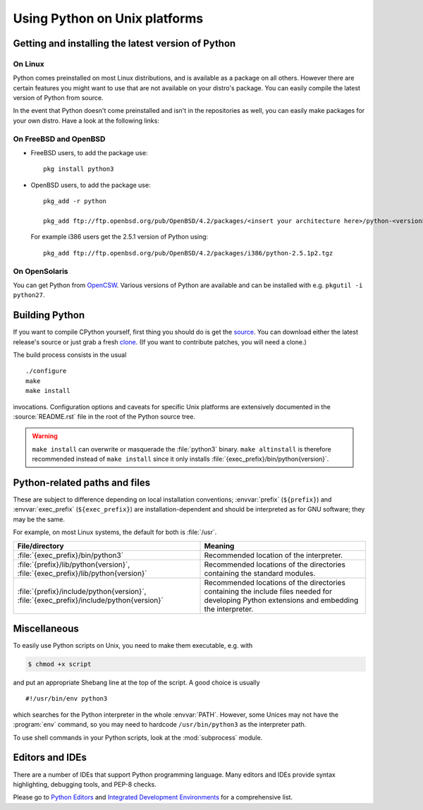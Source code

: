 .. highlightlang:: sh

.. _using-on-unix:

********************************
 Using Python on Unix platforms
********************************

.. sectionauthor:: Shriphani Palakodety


Getting and installing the latest version of Python
===================================================

On Linux
--------

Python comes preinstalled on most Linux distributions, and is available as a
package on all others.  However there are certain features you might want to use
that are not available on your distro's package.  You can easily compile the
latest version of Python from source.

In the event that Python doesn't come preinstalled and isn't in the repositories as
well, you can easily make packages for your own distro.  Have a look at the
following links:

.. seealso::

   https://www.debian.org/doc/manuals/maint-guide/first.en.html
      for Debian users
   https://en.opensuse.org/Portal:Packaging
      for OpenSuse users
   https://docs.fedoraproject.org/en-US/Fedora_Draft_Documentation/0.1/html/RPM_Guide/ch-creating-rpms.html
      for Fedora users
   http://www.slackbook.org/html/package-management-making-packages.html
      for Slackware users


On FreeBSD and OpenBSD
----------------------

* FreeBSD users, to add the package use::

     pkg install python3

* OpenBSD users, to add the package use::

     pkg_add -r python

     pkg_add ftp://ftp.openbsd.org/pub/OpenBSD/4.2/packages/<insert your architecture here>/python-<version>.tgz

  For example i386 users get the 2.5.1 version of Python using::

     pkg_add ftp://ftp.openbsd.org/pub/OpenBSD/4.2/packages/i386/python-2.5.1p2.tgz


On OpenSolaris
--------------

You can get Python from `OpenCSW <https://www.opencsw.org/>`_.  Various versions
of Python are available and can be installed with e.g. ``pkgutil -i python27``.


.. _building-python-on-unix:

Building Python
===============

If you want to compile CPython yourself, first thing you should do is get the
`source <https://www.python.org/downloads/source/>`_. You can download either the
latest release's source or just grab a fresh `clone
<https://devguide.python.org/setup/#getting-the-source-code>`_.  (If you want
to contribute patches, you will need a clone.)

The build process consists in the usual ::

   ./configure
   make
   make install

invocations. Configuration options and caveats for specific Unix platforms are
extensively documented in the :source:`README.rst` file in the root of the Python
source tree.

.. warning::

   ``make install`` can overwrite or masquerade the :file:`python3` binary.
   ``make altinstall`` is therefore recommended instead of ``make install``
   since it only installs :file:`{exec_prefix}/bin/python{version}`.


Python-related paths and files
==============================

These are subject to difference depending on local installation conventions;
:envvar:`prefix` (``${prefix}``) and :envvar:`exec_prefix` (``${exec_prefix}``)
are installation-dependent and should be interpreted as for GNU software; they
may be the same.

For example, on most Linux systems, the default for both is :file:`/usr`.

+-----------------------------------------------+------------------------------------------+
| File/directory                                | Meaning                                  |
+===============================================+==========================================+
| :file:`{exec_prefix}/bin/python3`             | Recommended location of the interpreter. |
+-----------------------------------------------+------------------------------------------+
| :file:`{prefix}/lib/python{version}`,         | Recommended locations of the directories |
| :file:`{exec_prefix}/lib/python{version}`     | containing the standard modules.         |
+-----------------------------------------------+------------------------------------------+
| :file:`{prefix}/include/python{version}`,     | Recommended locations of the directories |
| :file:`{exec_prefix}/include/python{version}` | containing the include files needed for  |
|                                               | developing Python extensions and         |
|                                               | embedding the interpreter.               |
+-----------------------------------------------+------------------------------------------+


Miscellaneous
=============

To easily use Python scripts on Unix, you need to make them executable,
e.g. with

.. code-block:: shell-session

   $ chmod +x script

and put an appropriate Shebang line at the top of the script.  A good choice is
usually ::

   #!/usr/bin/env python3

which searches for the Python interpreter in the whole :envvar:`PATH`.  However,
some Unices may not have the :program:`env` command, so you may need to hardcode
``/usr/bin/python3`` as the interpreter path.

To use shell commands in your Python scripts, look at the :mod:`subprocess` module.


Editors and IDEs
================

There are a number of IDEs that support Python programming language.
Many editors and IDEs provide syntax highlighting, debugging tools, and PEP-8 checks.

Please go to `Python Editors <https://wiki.python.org/moin/PythonEditors>`_ and
`Integrated Development Environments <https://wiki.python.org/moin/IntegratedDevelopmentEnvironments>`_
for a comprehensive list.
